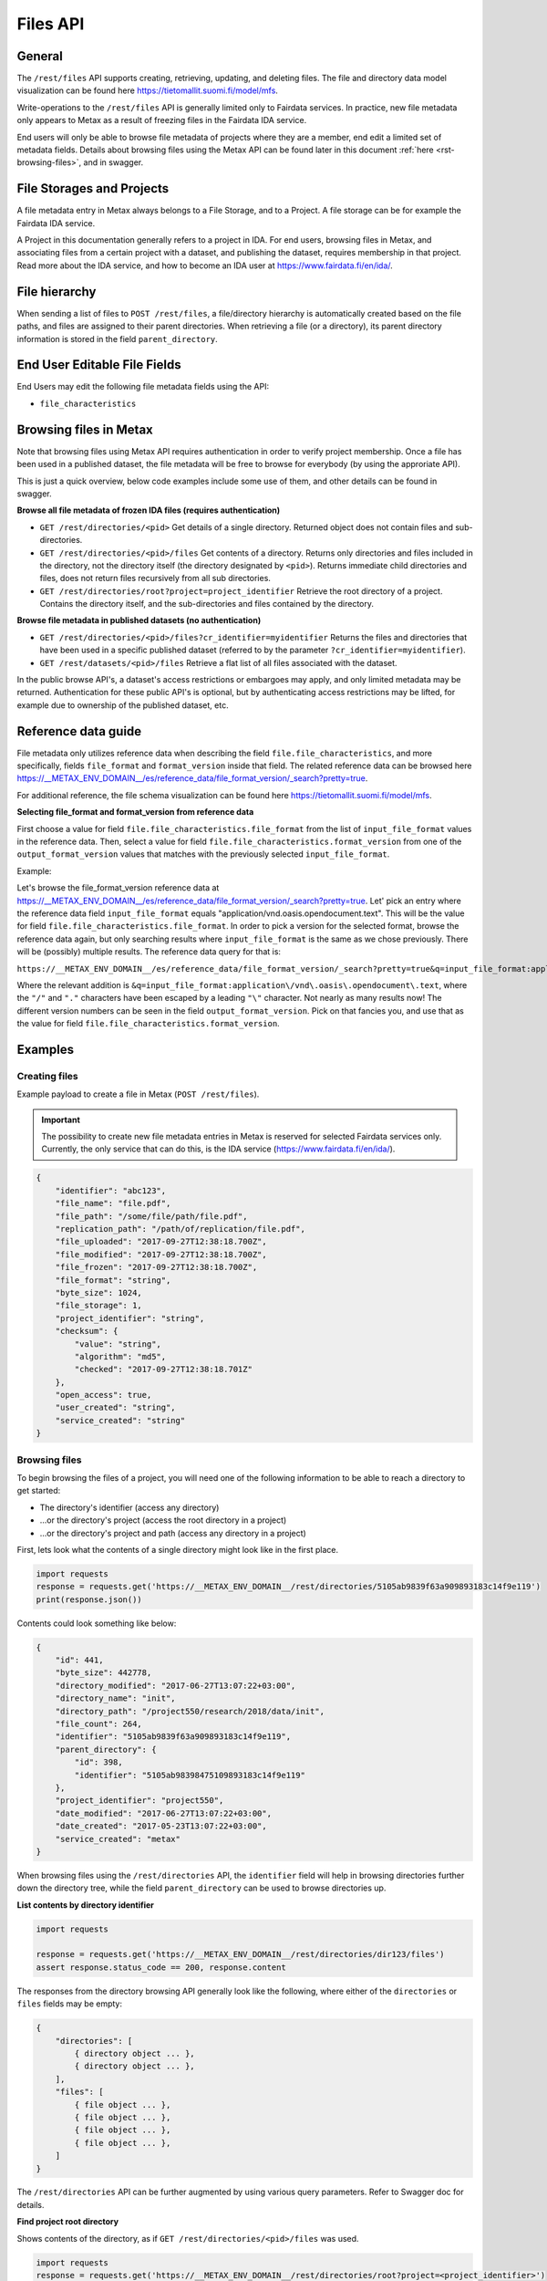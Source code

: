 
Files API
==========


General
--------


The ``/rest/files`` API supports creating, retrieving, updating, and deleting files. The file and directory data model visualization can be found here https://tietomallit.suomi.fi/model/mfs.

Write-operations to the ``/rest/files`` API is generally limited only to Fairdata services. In practice, new file metadata only appears to Metax as a result of freezing files in the Fairdata IDA service.

End users will only be able to browse file metadata of projects where they are a member, end edit a limited set of metadata fields. Details about browsing files using the Metax API can be found later in this document :ref:`here <rst-browsing-files>`, and in swagger.



File Storages and Projects
---------------------------

A file metadata entry in Metax always belongs to a File Storage, and to a Project. A file storage can be for example the Fairdata IDA service.

A Project in this documentation generally refers to a project in IDA. For end users, browsing files in Metax, and associating files from a certain project with a dataset, and publishing the dataset, requires membership in that project. Read more about the IDA service, and how to become an IDA user at https://www.fairdata.fi/en/ida/.



File hierarchy
---------------

When sending a list of files to ``POST /rest/files``, a file/directory hierarchy is automatically created based on the file paths, and files are assigned to their parent directories. When retrieving a file (or a directory), its parent directory information is stored in the field ``parent_directory``.



End User Editable File Fields
------------------------------

End Users may edit the following file metadata fields using the API:

* ``file_characteristics``



Browsing files in Metax
------------------------

Note that browsing files using Metax API requires authentication in order to verify project membership. Once a file has been used in a published dataset, the file metadata will be free to browse for everybody (by using the approriate API).

This is just a quick overview, below code examples include some use of them, and other details can be found in swagger.


**Browse all file metadata of frozen IDA files (requires authentication)**


* ``GET /rest/directories/<pid>`` Get details of a single directory. Returned object does not contain files and sub-directories.
* ``GET /rest/directories/<pid>/files`` Get contents of a directory. Returns only directories and files included in the directory, not the directory itself (the directory designated by ``<pid>``). Returns immediate child directories and files, does not return files recursively from all sub directories.
* ``GET /rest/directories/root?project=project_identifier`` Retrieve the root directory of a project. Contains the directory itself, and the sub-directories and files contained by the directory.


**Browse file metadata in published datasets (no authentication)**


* ``GET /rest/directories/<pid>/files?cr_identifier=myidentifier`` Returns the files and directories that have been used in a specific published dataset (referred to by the parameter ``?cr_identifier=myidentifier``).
* ``GET /rest/datasets/<pid>/files`` Retrieve a flat list of all files associated with the dataset.

In the public browse API's, a dataset's access restrictions or embargoes may apply, and only limited metadata may be returned. Authentication for these public API's is optional, but by authenticating access restrictions may be lifted, for example due to ownership of the published dataset, etc.


.. _rst-files-reference-data:

Reference data guide
---------------------

File metadata only utilizes reference data when describing the field ``file.file_characteristics``, and more specifically, fields ``file_format`` and ``format_version`` inside that field. The related reference data can be browsed here https://__METAX_ENV_DOMAIN__/es/reference_data/file_format_version/_search?pretty=true.

For additional reference, the file schema visualization can be found here https://tietomallit.suomi.fi/model/mfs.


**Selecting file_format and format_version from reference data**


First choose a value for field ``file.file_characteristics.file_format`` from the list of ``input_file_format`` values in the reference data. Then, select a value for field ``file.file_characteristics.format_version`` from one of the ``output_format_version`` values that matches with the previously selected ``input_file_format``.

Example:

Let's browse the file_format_version reference data at https://__METAX_ENV_DOMAIN__/es/reference_data/file_format_version/_search?pretty=true. Let' pick an entry where the reference data field ``input_file_format`` equals "application/vnd.oasis.opendocument.text". This will be the value for field ``file.file_characteristics.file_format``. In order to pick a version for the selected format, browse the reference data again, but only searching results where ``input_file_format`` is the same as we chose previously. There will be (possibly) multiple results. The reference data query for that is:

``https://__METAX_ENV_DOMAIN__/es/reference_data/file_format_version/_search?pretty=true&q=input_file_format:application\/vnd\.oasis\.opendocument\.text``

Where the relevant addition is ``&q=input_file_format:application\/vnd\.oasis\.opendocument\.text``, where the ``"/"`` and ``"."`` characters have been escaped by a leading ``"\"`` character. Not nearly as many results now! The different version numbers can be seen in the field ``output_format_version``. Pick on that fancies you, and use that as the value for field ``file.file_characteristics.format_version``.



Examples
---------



Creating files
^^^^^^^^^^^^^^^

Example payload to create a file in Metax (``POST /rest/files``).

.. important::

    The possibility to create new file metadata entries in Metax is reserved for selected Fairdata services only. Currently, the only service that can do this, is the IDA service (https://www.fairdata.fi/en/ida/).

.. code-block:: python

    {
        "identifier": "abc123",
        "file_name": "file.pdf",
        "file_path": "/some/file/path/file.pdf",
        "replication_path": "/path/of/replication/file.pdf",
        "file_uploaded": "2017-09-27T12:38:18.700Z",
        "file_modified": "2017-09-27T12:38:18.700Z",
        "file_frozen": "2017-09-27T12:38:18.700Z",
        "file_format": "string",
        "byte_size": 1024,
        "file_storage": 1,
        "project_identifier": "string",
        "checksum": {
            "value": "string",
            "algorithm": "md5",
            "checked": "2017-09-27T12:38:18.701Z"
        },
        "open_access": true,
        "user_created": "string",
        "service_created": "string"
    }



.. _rst-browsing-files:

Browsing files
^^^^^^^^^^^^^^^

To begin browsing the files of a project, you will need one of the following information to be able to reach a directory to get started:

* The directory's identifier (access any directory)
* ...or the directory's project (access the root directory in a project)
* ...or the directory's project and path (access any directory in a project)

First, lets look what the contents of a single directory might look like in the first place.


.. code-block:: python

    import requests
    response = requests.get('https://__METAX_ENV_DOMAIN__/rest/directories/5105ab9839f63a909893183c14f9e119')
    print(response.json())


Contents could look something like below:


.. code-block:: python

    {
        "id": 441,
        "byte_size": 442778,
        "directory_modified": "2017-06-27T13:07:22+03:00",
        "directory_name": "init",
        "directory_path": "/project550/research/2018/data/init",
        "file_count": 264,
        "identifier": "5105ab9839f63a909893183c14f9e119",
        "parent_directory": {
            "id": 398,
            "identifier": "5105ab98398475109893183c14f9e119"
        },
        "project_identifier": "project550",
        "date_modified": "2017-06-27T13:07:22+03:00",
        "date_created": "2017-05-23T13:07:22+03:00",
        "service_created": "metax"
    }


When browsing files using the ``/rest/directories`` API, the ``identifier`` field will help in browsing directories further down the directory tree, while the field ``parent_directory`` can be used to browse directories up.


**List contents by directory identifier**


.. code-block:: python

    import requests

    response = requests.get('https://__METAX_ENV_DOMAIN__/rest/directories/dir123/files')
    assert response.status_code == 200, response.content


The responses from the directory browsing API generally look like the following, where either of the ``directories`` or ``files`` fields may be empty:


.. code-block:: python


    {
        "directories": [
            { directory object ... },
            { directory object ... },
        ],
        "files": [
            { file object ... },
            { file object ... },
            { file object ... },
            { file object ... },
        ]
    }


The ``/rest/directories`` API can be further augmented by using various query parameters. Refer to Swagger doc for details.


**Find project root directory**


Shows contents of the directory, as if ``GET /rest/directories/<pid>/files`` was used.


.. code-block:: python

    import requests
    response = requests.get('https://__METAX_ENV_DOMAIN__/rest/directories/root?project=<project_identifier>')


**Find directory by project and path**


Shows contents of the directory, as if ``GET /rest/directories/<pid>/files`` was used.


.. code-block:: python

    import requests
    response = requests.get('https://__METAX_ENV_DOMAIN__/rest/directories/files?project=<projcet_identifier>&path=/path/to/dir')
